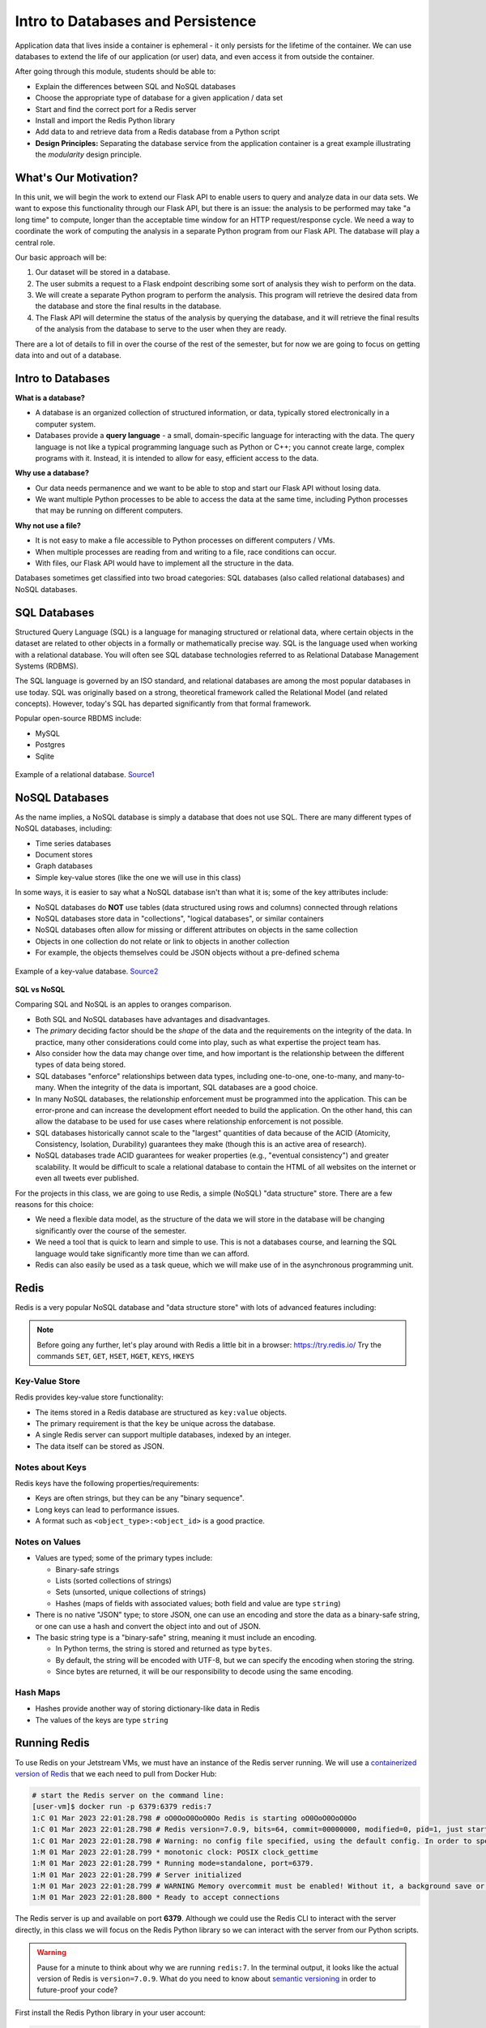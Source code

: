 Intro to Databases and Persistence
==================================

Application data that lives inside a container is ephemeral - it only persists
for the lifetime of the container. We can use databases to extend the life of
our application (or user) data, and even access it from outside the container.

After going through this module, students should be able to:

* Explain the differences between SQL and NoSQL databases
* Choose the appropriate type of database for a given application / data set
* Start and find the correct port for a Redis server
* Install and import the Redis Python library
* Add data to and retrieve data from a Redis database from a Python script
* **Design Principles:** Separating the database service from the 
  application container is a great example illustrating the *modularity* design
  principle.



What's Our Motivation?
----------------------

In this unit, we will begin the work to extend our Flask API to enable users to query and analyze data
in our data sets. We want to expose this functionality through our Flask API, but there is an issue:
the analysis to be performed may take "a long time" to compute, longer than the acceptable time window
for an HTTP request/response cycle. We need a way to coordinate the work of computing the analysis
in a separate Python program from our Flask API. The database will play a central role.

Our basic approach will be:

1. Our dataset will be stored in a database.
2. The user submits a request to a Flask endpoint describing some sort of
   analysis they wish to perform on the data.
3. We will create a separate Python program to perform the analysis. This program will retrieve the
   desired data from the database and store the final results in the database.
4. The Flask API will determine the status of the analysis by querying the database, and it will
   retrieve the final results of the analysis from the database to serve to the user when they are ready.

There are a lot of details to fill in over the course of the rest of the semester, but for now
we are going to focus on getting data into and out of a database.


Intro to Databases
------------------

**What is a database?**

* A database is an organized collection of structured information, or data,
  typically stored electronically in a computer system.
* Databases provide a **query language** - a small, domain-specific language for interacting with the
  data. The query language is not like a typical programming language such as Python or C++; you
  cannot create large, complex programs with it. Instead, it is intended to allow for easy, efficient
  access to the data.

**Why use a database?**

* Our data needs permanence and we want to be able to stop and start our Flask
  API without losing data.
* We want multiple Python processes to be able to access the data at the same
  time, including Python processes that may be running on different computers.

**Why not use a file?**

* It is not easy to make a file accessible to Python processes on different
  computers / VMs.
* When multiple processes are reading from and writing to a file, race conditions
  can occur.
* With files, our Flask API would have to implement all the structure in the data.


Databases sometimes get classified into two broad categories: SQL databases (also called
relational databases) and NoSQL databases.

SQL Databases
-------------
Structured Query Language (SQL) is a language for managing structured or relational data, where
certain objects in the dataset are related to other objects in a formally or mathematically precise
way. SQL is the language used when working with a relational database. You will often see SQL
database technologies referred to as Relational Database Management Systems (RDBMS).

The SQL language is governed by an ISO standard, and relational databases are among the most popular
databases in use today. SQL was originally based on a strong, theoretical framework called the
Relational Model (and related concepts). However, today's SQL has departed significantly from that
formal framework.

Popular open-source RBDMS include:

* MySQL
* Postgres
* Sqlite

.. figure:: images/relationship-diagram.png
    :width: 600px
    :align: center
    
    Example of a relational database. `Source1 <https://dx.doi.org/10.3897/BDJ.9.e60548>`_




NoSQL Databases
----------------

As the name implies, a NoSQL database is simply a database that does not use SQL.
There are many different types of NoSQL databases, including:

* Time series databases
* Document stores
* Graph databases
* Simple key-value stores (like the one we will use in this class)

In some ways, it is easier to say what a NoSQL database isn't than what it is; some of the key attributes
include:

* NoSQL databases do **NOT** use tables (data structured using rows and columns)
  connected through relations
* NoSQL databases store data in "collections", "logical databases", or similar containers
* NoSQL databases often allow for missing or different attributes on objects in the same collection
* Objects in one collection do not relate or link to objects in another collection
* For example, the objects themselves could be JSON objects without a pre-defined schema


.. figure:: images/key-value.png
    :width: 600px
    :align: center
    
    Example of a key-value database. `Source2 <https://redis.com/nosql/key-value-databases/>`_









**SQL vs NoSQL**

Comparing SQL and NoSQL is an apples to oranges comparison.

* Both SQL and NoSQL databases have advantages and disadvantages.
* The *primary* deciding factor should be the *shape* of the data and the requirements on the
  integrity of the data. In practice, many other considerations could come into play, such as what
  expertise the project team has.
* Also consider how the data may change over time, and how important is the
  relationship between the different types of data being stored.
* SQL databases "enforce" relationships between data types, including one-to-one, one-to-many,
  and many-to-many. When the integrity of the data is important, SQL databases are a good choice.
* In many NoSQL databases, the relationship enforcement must be programmed into the application. This
  can be error-prone and can increase the development effort needed to build the application. On the
  other hand, this can allow the
  database to be used for use cases where relationship enforcement is not possible.
* SQL databases historically cannot scale to the "largest" quantities of data because of
  the ACID (Atomicity, Consistency, Isolation, Durability) guarantees they make (though this is an
  active area of research).
* NoSQL databases trade ACID guarantees for weaker properties (e.g., "eventual consistency") and
  greater scalability. It would be difficult to scale a relational database to contain
  the HTML of all websites on the internet or even all tweets ever published.

For the projects in this class, we are going to use Redis, a simple (NoSQL) "data structure" store.
There are a few reasons for this choice:

* We need a flexible data model, as the structure of the data we will store in the database will
  be changing significantly over the course of the semester.
* We need a tool that is quick to learn and simple to use. This is not a databases course, and
  learning the SQL language would take significantly more time than we can afford.
* Redis can also easily be used as a task queue, which we will make use of in the asynchronous
  programming unit.


Redis
-----

Redis is a very popular NoSQL database and "data structure store" with lots of
advanced features including:


.. note::

   Before going any further, let's play around with Redis a little bit in a browser:
   `https://try.redis.io/ <https://try.redis.io/>`_
   Try the commands ``SET``, ``GET``, ``HSET``, ``HGET``, ``KEYS``, ``HKEYS``



Key-Value Store
~~~~~~~~~~~~~~~

Redis provides key-value store functionality:

* The items stored in a Redis database are structured as ``key:value`` objects.
* The primary requirement is that the ``key`` be unique across the database.
* A single Redis server can support multiple databases, indexed by an integer.
* The data itself can be stored as JSON.


Notes about Keys
~~~~~~~~~~~~~~~~

Redis keys have the following properties/requirements:

* Keys are often strings, but they can be any "binary sequence".
* Long keys can lead to performance issues.
* A format such as ``<object_type>:<object_id>`` is a good practice.


Notes on Values
~~~~~~~~~~~~~~~

* Values are typed; some of the primary types include:

  * Binary-safe strings
  * Lists (sorted collections of strings)
  * Sets (unsorted, unique collections of strings)
  * Hashes (maps of fields with associated values; both field and value are type ``string``)

* There is no native "JSON" type; to store JSON, one can use an encoding and store
  the data as a binary-safe string, or one can use a hash and convert the object
  into and out of JSON.
* The basic string type is a "binary-safe" string, meaning it must include an
  encoding.

  * In Python terms, the string is stored and returned as type ``bytes``.
  * By default, the string will be encoded with UTF-8, but we can specify the
    encoding when storing the string.
  * Since bytes are returned, it will be our responsibility to decode using the
    same encoding.


Hash Maps
~~~~~~~~~

* Hashes provide another way of storing dictionary-like data in Redis
* The values of the keys are type ``string``



Running Redis
-------------

To use Redis on your Jetstream VMs, we must have an instance of the Redis server
running. We will use a `containerized version of Redis <https://hub.docker.com/_/redis/tags>`_
that we each need to pull from Docker Hub:


.. code-block:: console

   # start the Redis server on the command line:
   [user-vm]$ docker run -p 6379:6379 redis:7
   1:C 01 Mar 2023 22:01:28.798 # oO0OoO0OoO0Oo Redis is starting oO0OoO0OoO0Oo
   1:C 01 Mar 2023 22:01:28.798 # Redis version=7.0.9, bits=64, commit=00000000, modified=0, pid=1, just started
   1:C 01 Mar 2023 22:01:28.798 # Warning: no config file specified, using the default config. In order to specify a config file use redis-server /path/to/redis.conf
   1:M 01 Mar 2023 22:01:28.799 * monotonic clock: POSIX clock_gettime
   1:M 01 Mar 2023 22:01:28.799 * Running mode=standalone, port=6379.
   1:M 01 Mar 2023 22:01:28.799 # Server initialized
   1:M 01 Mar 2023 22:01:28.799 # WARNING Memory overcommit must be enabled! Without it, a background save or replication may fail under low memory condition. Being disabled, it can can also cause failures without low memory condition, see https://github.com/jemalloc/jemalloc/issues/1328. To fix this issue add 'vm.overcommit_memory = 1' to /etc/sysctl.conf and then reboot or run the command 'sysctl vm.overcommit_memory=1' for this to take effect.
   1:M 01 Mar 2023 22:01:28.800 * Ready to accept connections


The Redis server is up and available on port **6379**. Although we could use
the Redis CLI to interact with the server directly, in this class we will focus
on the Redis Python library so we can interact with the server from our Python
scripts.

.. warning::

   Pause for a minute to think about why we are running ``redis:7``. In the terminal output, it
   looks like the actual version of Redis is ``version=7.0.9``. What do you need to know about
   `semantic versioning <https://semver.org/>`_ in order to future-proof your code?


First install the Redis Python library in your user account:

.. code-block:: console

   [user-vm]$ pip3 install --user redis


Then open up an interactive Python interpreter to connect to the server:

.. code-block:: console

   [user-vm]$ python3
   Python 3.8.10 (default, Nov 14 2022, 12:59:47) 
   [GCC 9.4.0] on linux
   Type "help", "copyright", "credits" or "license" for more information.
   >>>

.. code-block:: python3

   >>> import redis
   >>>
   >>> rd=redis.Redis(host='127.0.0.1', port=6379, db=<some integer>)
   >>>
   >>> type(rd)
   <class 'redis.client.Redis'>

You've just created a Python client object to the Redis server called ``rd``. This
object has methods for adding, modifying, deleting, and analyzing data in
the database instance, among other things.

Some quick notes:

* We are using the IP of the gateway (``127.0.0.1``) on our localhost and the
  default Redis port (``6379``).
* Redis organizes collections into "databases" identified by an integer index.
  Here, we are specifying ``db=<some integer>``; if that database does not exist it will be
  created for us.


Working with Redis
------------------

We can create new entries in the database using the ``.set()`` method. Remember,
entries in a Redis database take the form of a key:value pair. For example:

.. code-block:: python3

   >>> rd.set('my_key', 'my_value')
   True

This operation saved a key in the Redis server (``db=0``) called ``my_key`` and
with value ``my_value``. Note the method returned True, indicating that the
request was successful.

We can retrieve it using the ``.get()`` method:

.. code-block:: python3

   >>> rd.get('my_key')
   b'my_value'

Note that ``b'my_value'`` was returned; in particular, Redis returned binary
data (i.e., type ``bytes``). The string was encoded for us (in this case, using
Unicode). We could have been explicit and set the encoding ourselves. The
``bytes`` class has a ``.decode()`` method that can convert this back to a
normal string, e.g.:


.. code-block:: python3

   >>> rd.get('my_key')
   b'my_value'
   >>> type(rd.get('my_key'))
   <class 'bytes'>
   >>>
   >>> rd.get('my_key').decode('utf-8')
   'my_value'
   >>> type( rd.get('my_key').decode('utf-8') )
   <class 'str'>


Redis and JSON
--------------

A lot of the information we exchange comes in JSON or Python dictionary format.
To store pure JSON as a binary-safe string ``value`` in a Redis database, we
need to be sure to dump it as a string (``json.dumps()``):

.. code-block:: python3

   >>> import json
   >>> d = {'a': 1, 'b': 2, 'c': 3}
   >>> rd.set('k1', json.dumps(d))
   True


Retrieve the data again and get it back into JSON / Python dictionary format
using the ``json.loads()`` method:

.. code-block:: python3

   >>> rd.get('k1')
   b'{"a": 1, "b": 2, "c": 3}'
   >>> type(rd.get('k1'))
   <class 'bytes'>
   >>>
   >>> json.loads(rd.get('k1'))
   {'a': 1, 'b': 2, 'c': 3}
   >>> type(json.loads(rd.get('k1')))
   <class 'dict'>

.. note::

   In some versions of Python, you may need to specify the encoding as we did
   earlier, e.g.:

   .. code-block:: python3

      >>> json.loads(rd.get('k1').decode('utf-8'))
      {'a': 1, 'b': 2, 'c': 3}




Hashes
~~~~~~

Hashes provide another way of storing dictionary-like data in Redis.

* Hashes are useful when different fields are encoded in different ways; for
  example, a mix of binary and unicode data.
* Each field in a hash can be treated with a separate decoding scheme, or not
  decoded at all.
* Use ``hset()`` to set a single field value in a hash or to set
  multiple fields at once.
* Use ``hget()`` to get a single field within a hash or to get all of the fields.

.. code-block:: python3

   # set multiple fields on a hash
   >>> rd.hset('k2', mapping={'name': 'Joe', 'email': 'jstubbs@tacc.utexas.edu'})

   # set a single field on a hash
   >>> rd.hset('k2', 'type', 'instructor')

   # get one field
   >>> rd.hget('k2', 'name')
   b'Joe'

   # get all the fields in the hash
   >>> rd.hgetall('k2')
   {b'name': b'Joe', b'email': b'jstubbs@tacc.utexas.edu', b'type': b'instructor'}


.. tip::

   You can use ``rd.keys()`` to return all keys from a database, and
   ``rd.hkeys(key)`` to return the list of keys within hash '``key``', e.g.:

   .. code-block:: python3

      >>> rd.hkeys('k2')
      [b'name', b'email', b'type']



EXERCISE 1
~~~~~~~~~~

Save the Meteorite Landings data (i.e., the ``Meteorite_Landings.json`` file from Unit 2/3) into Redis.
Each landing data point should be stored as a single Redis object. Think about what data type
you want to use in Redis for storing the data.

If needed, you can download the JSON file with the following command:

.. code-block:: console

  $ wget https://raw.githubusercontent.com/TACC/coe-332-sp23/main/docs/unit02/sample-data/Meteorite_Landings.json


EXERCISE 2
~~~~~~~~~~

Check that you stored the data correctly:

* Check the total number of keys in your Redis database against the total number of objects in the
  JSON file.
* Read all of the landing objects out of Redis and check that each object has the correct fields.


EXERCISE 3
~~~~~~~~~~

* Exit the Python interactive interpreter or kill the Python script that is running your Redis client.
  In a new Python session, re-establish the Redis client. What is in the database?
* Now kill the Redis container. Start the Redis container again. What is in the database?


Additional Resources
--------------------

* `Redis Docs <https://redis.io/documentation>`_
* `Redis Python Library <https://redis-py.readthedocs.io/en/stable/>`_
* `Try Redis in a Browser <https://try.redis.io/>`_
* `Semantic Versioning <https://semver.org/>`_
